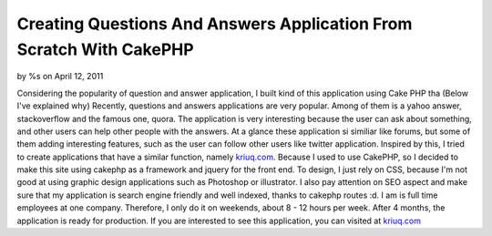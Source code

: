 

Creating Questions And Answers Application From Scratch With CakePHP
====================================================================

by %s on April 12, 2011

Considering the popularity of question and answer application, I built
kind of this application using Cake PHP tha (Below I've explained why)
Recently, questions and answers applications are very popular. Among
of them is a yahoo answer, stackoverflow and the famous one, quora.
The application is very interesting because the user can ask about
something, and other users can help other people with the answers. At
a glance these application si similiar like forums, but some of them
adding interesting features, such as the user can follow other users
like twitter application. Inspired by this, I tried to create
applications that have a similar function, namely `kriuq.com`_.
Because I used to use CakePHP, so I decided to make this site using
cakephp as a framework and jquery for the front end. To design, I just
rely on CSS, because I'm not good at using graphic design applications
such as Photoshop or illustrator. I also pay attention on SEO aspect
and make sure that my application is search engine friendly and well
indexed, thanks to cakephp routes :d. I am is full time employees at
one company. Therefore, I only do it on weekends, about 8 - 12 hours
per week. After 4 months, the application is ready for production. If
you are interested to see this application, you can visited at
`kriuq.com`_

.. _kriuq.com: http://kriuq.com
.. meta::
    :title: Creating Questions And Answers  Application From Scratch With CakePHP
    :description: CakePHP Article related to ,Case Studies
    :keywords: ,Case Studies
    :copyright: Copyright 2011 
    :category: case_studies

